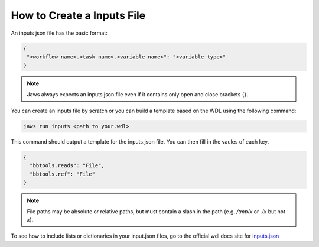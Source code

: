 ===========================
How to Create a Inputs File
===========================

An inputs json file has the basic format:

.. code-block:: bash 

   {
    "<workflow name>.<task name>.<variable name>": "<variable type>"
   }


.. note::
	Jaws always expects an inputs json file even if it contains only open and close brackets {}.


You can create an inputs file by scratch or you can build a template based on the WDL using the following command:

.. code-block:: bash 

   jaws run inputs <path to your.wdl>

This command should output a template for the inputs.json file. You can then fill in the vaules of each key.

.. code-block:: bash 

   {
     "bbtools.reads": "File",
     "bbtools.ref": "File"
   }

.. note::
	File paths may be absolute or relative paths, but must contain a slash in the path (e.g. `/tmp/x` or `./x` but not `x`).

To see how to include lists or dictionaries in your input.json files, go to the official wdl docs site for `inputs.json <https://software.broadinstitute.org/wdl/documentation/inputs>`_

